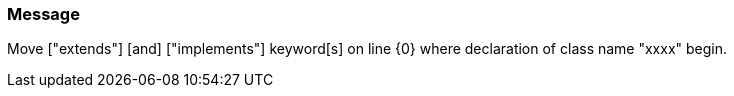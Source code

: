 === Message

Move ["extends"] [and] ["implements"] keyword[s] on line {0} where declaration of class name "xxxx" begin.

